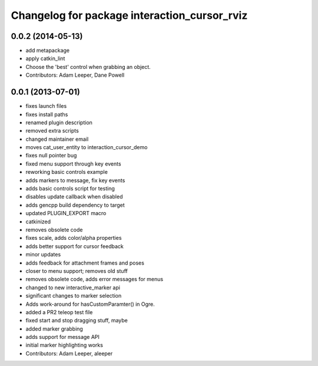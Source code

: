 ^^^^^^^^^^^^^^^^^^^^^^^^^^^^^^^^^^^^^^^^^^^^^
Changelog for package interaction_cursor_rviz
^^^^^^^^^^^^^^^^^^^^^^^^^^^^^^^^^^^^^^^^^^^^^

0.0.2 (2014-05-13)
------------------
* add metapackage
* apply catkin_lint
* Choose the 'best' control when grabbing an object.
* Contributors: Adam Leeper, Dane Powell

0.0.1 (2013-07-01)
------------------
* fixes launch files
* fixes install paths
* renamed plugin description
* removed extra scripts
* changed maintainer email
* moves cat_user_entity to interaction_cursor_demo
* fixes null pointer bug
* fixed menu support through key events
* reworking basic controls example
* adds markers to message, fix key events
* adds basic controls script for testing
* disables update callback when disabled
* adds gencpp build dependency to target
* updated PLUGIN_EXPORT macro
* catkinized
* removes obsolete code
* fixes scale, adds color/alpha properties
* adds better support for cursor feedback
* minor updates
* adds feedback for attachment frames and poses
* closer to menu support; removes old stuff
* removes obsolete code, adds error messages for menus
* changed to new interactive_marker api
* significant changes to marker selection
* Adds work-around for hasCustomParamter() in Ogre.
* added a PR2 teleop test file
* fixed start and stop dragging stuff, maybe
* added marker grabbing
* adds support for message API
* initial marker highlighting works
* Contributors: Adam Leeper, aleeper
